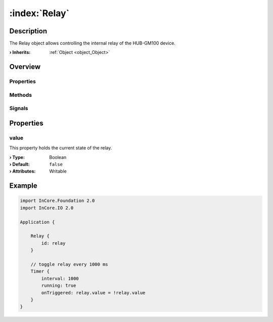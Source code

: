 
.. _object_Relay:


:index:`Relay`
--------------

Description
***********

The Relay object allows controlling the internal relay of the HUB-GM100 device.

:**› Inherits**: :ref:`Object <object_Object>`

Overview
********

Properties
++++++++++

.. hlist::
  :columns: 1

  * :ref:`value <property_Relay_value>`
  * :ref:`Object.objectId <property_Object_objectId>`
  * :ref:`Object.parent <property_Object_parent>`

Methods
+++++++

.. hlist::
  :columns: 1

  * :ref:`Object.deserializeProperties() <method_Object_deserializeProperties>`
  * :ref:`Object.fromJson() <method_Object_fromJson>`
  * :ref:`Object.toJson() <method_Object_toJson>`

Signals
+++++++

.. hlist::
  :columns: 1

  * :ref:`Object.completed() <signal_Object_completed>`



Properties
**********


.. _property_Relay_value:

.. index::
   single: value

value
+++++

This property holds the current state of the relay.

:**› Type**: Boolean
:**› Default**: ``false``
:**› Attributes**: Writable


.. _example_Relay:


Example
*******

.. code-block:: qml

    import InCore.Foundation 2.0
    import InCore.IO 2.0
    
    Application {
    
        Relay {
            id: relay
        }
    
        // toggle relay every 1000 ms
        Timer {
            interval: 1000
            running: true
            onTriggered: relay.value = !relay.value
        }
    }
    
    